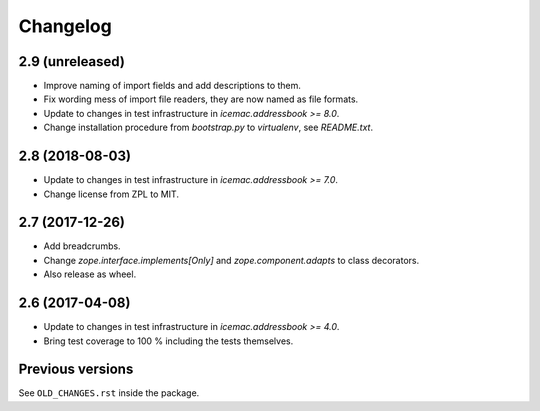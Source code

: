 ===========
 Changelog
===========

2.9 (unreleased)
================

- Improve naming of import fields and add descriptions to them.

- Fix wording mess of import file readers, they are now named as file formats.

- Update to changes in test infrastructure in `icemac.addressbook >= 8.0`.

- Change installation procedure from `bootstrap.py` to `virtualenv`,
  see `README.txt`.


2.8 (2018-08-03)
================

- Update to changes in test infrastructure in `icemac.addressbook >= 7.0`.

- Change license from ZPL to MIT.


2.7 (2017-12-26)
================

- Add breadcrumbs.

- Change `zope.interface.implements[Only]` and `zope.component.adapts` to
  class decorators.

- Also release as wheel.


2.6 (2017-04-08)
================

- Update to changes in test infrastructure in `icemac.addressbook >= 4.0`.

- Bring test coverage to 100 % including the tests themselves.


Previous versions
=================

See ``OLD_CHANGES.rst`` inside the package.
